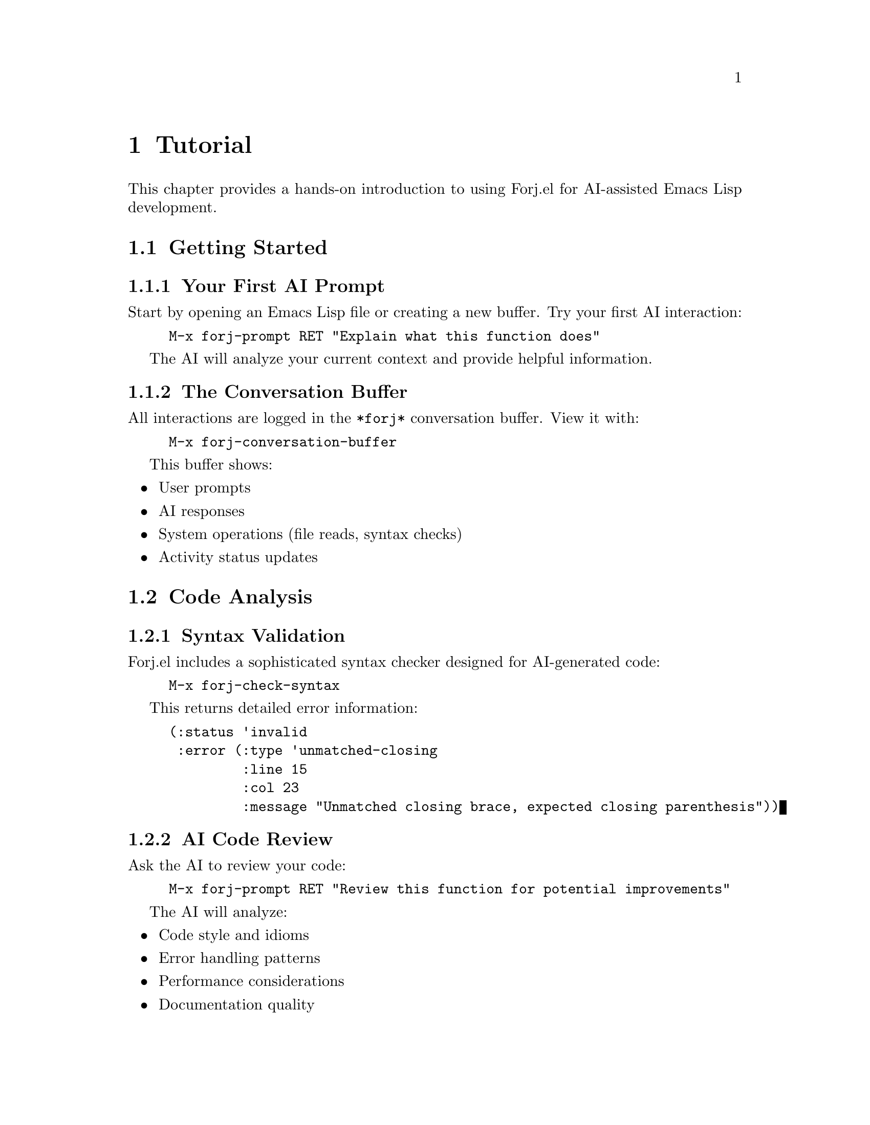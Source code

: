 @node Tutorial
@chapter Tutorial

This chapter provides a hands-on introduction to using Forj.el for AI-assisted Emacs Lisp development.

@menu
* Getting Started::     Your first interaction with Forj
* Code Analysis::       Using AI for code review and validation
* Tutorial File Operations:: Working with project files
* Refactoring::         AI-assisted code improvements
* Advanced Features::   Power user tips and workflows
@end menu

@node Getting Started
@section Getting Started

@subsection Your First AI Prompt

Start by opening an Emacs Lisp file or creating a new buffer. Try your first AI interaction:

@example
M-x forj-prompt RET "Explain what this function does"
@end example

The AI will analyze your current context and provide helpful information.

@subsection The Conversation Buffer

All interactions are logged in the @file{*forj*} conversation buffer. View it with:

@example
M-x forj-conversation-buffer
@end example

This buffer shows:
@itemize @bullet
@item User prompts
@item AI responses  
@item System operations (file reads, syntax checks)
@item Activity status updates
@end itemize

@node Code Analysis
@section Code Analysis

@subsection Syntax Validation

Forj.el includes a sophisticated syntax checker designed for AI-generated code:

@example
M-x forj-check-syntax
@end example

This returns detailed error information:
@lisp
(:status 'invalid 
 :error (:type 'unmatched-closing 
         :line 15 
         :col 23 
         :message "Unmatched closing brace, expected closing parenthesis"))
@end lisp

@subsection AI Code Review

Ask the AI to review your code:

@example
M-x forj-prompt RET "Review this function for potential improvements"
@end example

The AI will analyze:
@itemize @bullet
@item Code style and idioms
@item Error handling patterns
@item Performance considerations
@item Documentation quality
@end itemize

@node Tutorial File Operations  
@section File Operations

@subsection Reading Project Files

Forj.el provides safe file operations with built-in limits:

@lisp
;; Read a single file
(forj-read-file "forj.el")

;; Read with size limit
(forj-read-file "large-file.txt" 1000)

;; List project files
(forj-list-files "." "\\.el$")
@end lisp

@subsection Interactive File Browser

Use the built-in file browser for easy file selection:

@example
M-x forj-browse-files
@end example

This shows files with metadata:
@example
forj.el [elisp, 15234 bytes, 2025-08-10 14:30]
forj-api.el [elisp, 8456 bytes, 2025-08-10 12:15]
README.md [markdown, 12890 bytes, 2025-08-10 10:45]
@end example

@subsection Project Scanning

Analyze your entire project structure:

@example
M-x forj-scan-and-display-project
@end example

This provides:
@itemize @bullet
@item Complete project overview
@item File type statistics
@item Total project size
@item Scan performance metrics
@end itemize

@node Refactoring
@section Refactoring

@subsection Function Improvement

Select a function and ask for improvements:

@example
M-x forj-prompt RET "Make this function more idiomatic and add error handling"
@end example

@strong{Before:}
@lisp
(defun get-file-content (file)
  (with-temp-buffer
    (insert-file-contents file)
    (buffer-string)))
@end lisp

@strong{After AI suggestions:}
@lisp
(defun forj-get-file-content (file)
  "Read and return the contents of FILE.
Signals an error if FILE cannot be read."
  (condition-case err
      (with-temp-buffer
        (insert-file-contents file)
        (buffer-string))
    (file-error
     (user-error "Cannot read file %s: %s" 
                 file (error-message-string err)))))
@end lisp

@subsection Code Modernization

Ask for modern Emacs Lisp patterns:

@example
M-x forj-prompt RET "Update this code to use modern cl-lib functions"
@end example

The AI will suggest:
@itemize @bullet
@item Replacing deprecated @code{cl} functions with @code{cl-lib} versions
@item Using @code{seq} library functions where appropriate
@item Applying current best practices
@end itemize

@node Advanced Features
@section Advanced Features

@subsection Git Integration

Forj.el is Git-aware and can:
@itemize @bullet
@item Warn about uncommitted changes before modifications
@item Auto-stage changes after successful edits (optional)
@item Show Git status in file operations
@end itemize

Configure Git integration:
@lisp
(setq forj-enable-git-integration t)
(setq forj-warn-uncommitted-changes t)
(setq forj-auto-stage-changes nil)  ; Set to t for auto-staging
@end lisp

@subsection File Locking

For concurrent development, use file locking:

@lisp
(forj-with-file-lock "important.el"
  (let ((content (forj-read-file "important.el")))
    (forj-write-file "important.el" 
                     (concat content "\n;; Added line"))))
@end lisp

@subsection Context-Aware Prompts

The AI includes project context in responses:

@example
M-x forj-prompt RET "Based on my project files, suggest architectural improvements"
@end example

This analyzes your entire codebase and provides targeted suggestions.

@subsection Conversation History

Access your conversation history programmatically:

@lisp
;; Get conversation history
(forj-conversation-history)

;; Clear conversation
(forj-clear-conversation)
@end lisp

The history includes timestamps and role information for each interaction.